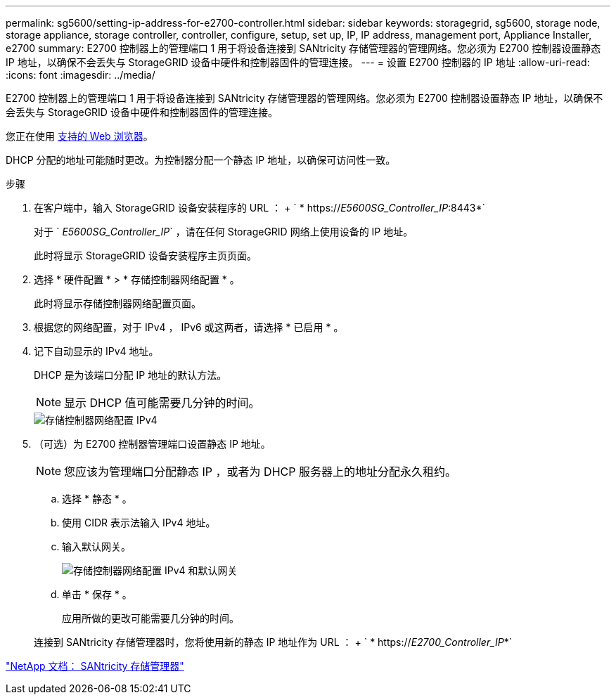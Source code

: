 ---
permalink: sg5600/setting-ip-address-for-e2700-controller.html 
sidebar: sidebar 
keywords: storagegrid, sg5600, storage node, storage appliance, storage controller, controller, configure, setup, set up, IP, IP address, management port, Appliance Installer, e2700 
summary: E2700 控制器上的管理端口 1 用于将设备连接到 SANtricity 存储管理器的管理网络。您必须为 E2700 控制器设置静态 IP 地址，以确保不会丢失与 StorageGRID 设备中硬件和控制器固件的管理连接。 
---
= 设置 E2700 控制器的 IP 地址
:allow-uri-read: 
:icons: font
:imagesdir: ../media/


[role="lead"]
E2700 控制器上的管理端口 1 用于将设备连接到 SANtricity 存储管理器的管理网络。您必须为 E2700 控制器设置静态 IP 地址，以确保不会丢失与 StorageGRID 设备中硬件和控制器固件的管理连接。

您正在使用 xref:../admin/web-browser-requirements.adoc[支持的 Web 浏览器]。

DHCP 分配的地址可能随时更改。为控制器分配一个静态 IP 地址，以确保可访问性一致。

.步骤
. 在客户端中，输入 StorageGRID 设备安装程序的 URL ： + ` * https://_E5600SG_Controller_IP_:8443*`
+
对于 ` _E5600SG_Controller_IP_` ，请在任何 StorageGRID 网络上使用设备的 IP 地址。

+
此时将显示 StorageGRID 设备安装程序主页页面。

. 选择 * 硬件配置 * > * 存储控制器网络配置 * 。
+
此时将显示存储控制器网络配置页面。

. 根据您的网络配置，对于 IPv4 ， IPv6 或这两者，请选择 * 已启用 * 。
. 记下自动显示的 IPv4 地址。
+
DHCP 是为该端口分配 IP 地址的默认方法。

+

NOTE: 显示 DHCP 值可能需要几分钟的时间。

+
image::../media/storage_controller_network_config_ipv4.gif[存储控制器网络配置 IPv4]

. （可选）为 E2700 控制器管理端口设置静态 IP 地址。
+

NOTE: 您应该为管理端口分配静态 IP ，或者为 DHCP 服务器上的地址分配永久租约。

+
.. 选择 * 静态 * 。
.. 使用 CIDR 表示法输入 IPv4 地址。
.. 输入默认网关。
+
image::../media/storage_controller_ipv4_and_def_gateway.gif[存储控制器网络配置 IPv4 和默认网关]

.. 单击 * 保存 * 。
+
应用所做的更改可能需要几分钟的时间。

+
连接到 SANtricity 存储管理器时，您将使用新的静态 IP 地址作为 URL ： + ` * https://_E2700_Controller_IP_*`





http://mysupport.netapp.com/documentation/productlibrary/index.html?productID=61197["NetApp 文档： SANtricity 存储管理器"^]

